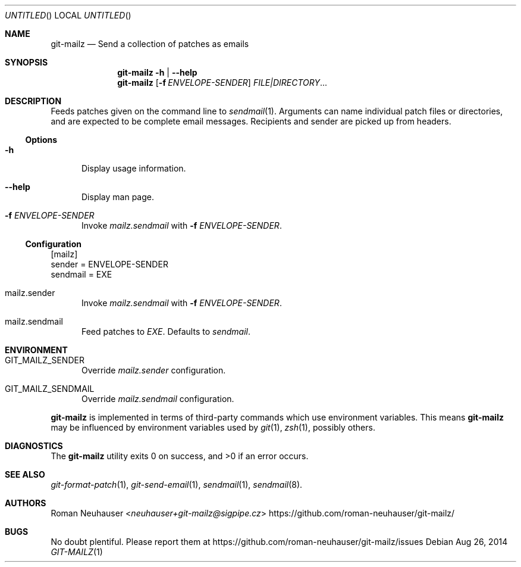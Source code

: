 .\" This document is in the public domain.
.\" vim: fdm=marker
.
.\" FRONT MATTER {{{
.Dd Aug 26, 2014
.Os
.Dt GIT-MAILZ 1
.
.Sh NAME
.Nm git-mailz
.Nd Send a collection of patches as emails
.\" FRONT MATTER }}}
.
.\" SYNOPSIS {{{
.Sh SYNOPSIS
.Nm
.Fl h | \-help
.Nm
.Op Fl f Ar ENVELOPE-SENDER
.Ar FILE|DIRECTORY Ns \&...
.\" SYNOPSIS }}}
.
.\" DESCRIPTION {{{
.Sh DESCRIPTION
Feeds patches given on the command line to
.Xr sendmail 1 .
Arguments can name individual patch files or directories,
and are expected to be complete email messages.
Recipients and sender are picked up from headers.
.Ss Options
.Bl -tag -width "xxx"
. It Fl h
Display usage information.
. It Fl \-help
Display man page.
. It Fl f Ar ENVELOPE-SENDER
Invoke
. Va mailz.sendmail
with
. Fl f Ar ENVELOPE-SENDER .
.El
.
.Ss Configuration
.Bd -literal
[mailz]
  sender = ENVELOPE-SENDER
  sendmail = EXE
.Ed
.Bl -tag -width "xxx"
. It mailz.sender
Invoke
. Va mailz.sendmail
with
. Fl f Ar ENVELOPE-SENDER .
. It mailz.sendmail
Feed patches to
. Va EXE .
Defaults to
. Pa sendmail .
.El
.\" DESCRIPTION }}}
.\" ENVIRONMENT {{{
.Sh ENVIRONMENT
.Bl -tag -width xxx
.It Ev GIT_MAILZ_SENDER
Override
.Va mailz.sender
configuration.
.It Ev GIT_MAILZ_SENDMAIL
Override
.Va mailz.sendmail
configuration.
.El
.Pp
.Nm
is implemented in terms of third-party commands
which
use environment variables.
This means
.Nm
may be influenced by environment variables used by
.Xr git 1  ,
.Xr zsh 1 ,
possibly others.
.\" ENVIRONMENT }}}
.\" EXAMPLES {{{
.\"Sh EXAMPLES
.\" EXAMPLES }}}
.\" DIAGNOSTICS {{{
.Sh DIAGNOSTICS
.Ex -std
.\" DIAGNOSTICS }}}
.\" SEE ALSO {{{
.Sh SEE ALSO
.Bl
.It
.Xr git-format-patch 1 ,
.Xr git-send-email 1 ,
.Xr sendmail 1 ,
.Xr sendmail 8 .
.El
.\" SEE ALSO }}}
.\" .Sh STANDARDS
.\" .Sh HISTORY
.\" AUTHORS {{{
.Sh AUTHORS
.An Roman Neuhauser Aq Mt neuhauser+git-mailz@sigpipe.cz
.Lk https://github.com/roman-neuhauser/git-mailz/
.\" AUTHORS }}}
.\" BUGS {{{
.Sh BUGS
No doubt plentiful.
Please report them at
.Lk https://github.com/roman-neuhauser/git-mailz/issues
.\" BUGS }}}
